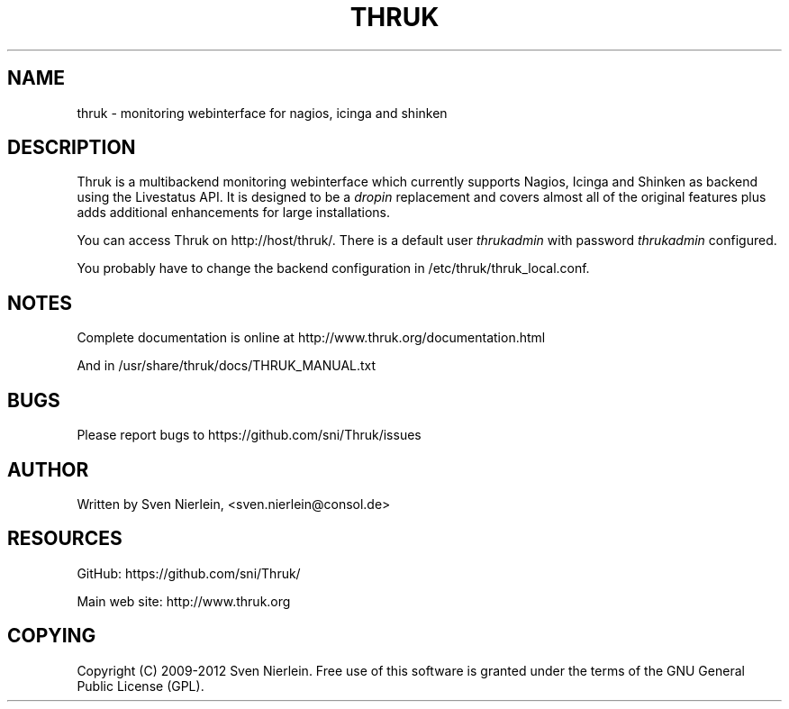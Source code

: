 '\" t
.\"     Title: thruk
.\"    Author: [see the "AUTHOR" section]
.\" Generator: DocBook XSL Stylesheets v1.75.2 <http://docbook.sf.net/>
.\"      Date: 02/13/2012
.\"    Manual: \ \&
.\"    Source: \ \&
.\"  Language: English
.\"
.TH "THRUK" "8" "02/13/2012" "\ \&" "\ \&"
.\" -----------------------------------------------------------------
.\" * Define some portability stuff
.\" -----------------------------------------------------------------
.\" ~~~~~~~~~~~~~~~~~~~~~~~~~~~~~~~~~~~~~~~~~~~~~~~~~~~~~~~~~~~~~~~~~
.\" http://bugs.debian.org/507673
.\" http://lists.gnu.org/archive/html/groff/2009-02/msg00013.html
.\" ~~~~~~~~~~~~~~~~~~~~~~~~~~~~~~~~~~~~~~~~~~~~~~~~~~~~~~~~~~~~~~~~~
.ie \n(.g .ds Aq \(aq
.el       .ds Aq '
.\" -----------------------------------------------------------------
.\" * set default formatting
.\" -----------------------------------------------------------------
.\" disable hyphenation
.nh
.\" disable justification (adjust text to left margin only)
.ad l
.\" -----------------------------------------------------------------
.\" * MAIN CONTENT STARTS HERE *
.\" -----------------------------------------------------------------
.SH "NAME"
thruk \- monitoring webinterface for nagios, icinga and shinken
.SH "DESCRIPTION"
.sp
Thruk is a multibackend monitoring webinterface which currently supports Nagios, Icinga and Shinken as backend using the Livestatus API\&. It is designed to be a \fIdropin\fR replacement and covers almost all of the original features plus adds additional enhancements for large installations\&.
.sp
You can access Thruk on http://host/thruk/\&. There is a default user \fIthrukadmin\fR with password \fIthrukadmin\fR configured\&.
.sp
You probably have to change the backend configuration in /etc/thruk/thruk_local\&.conf\&.
.SH "NOTES"
.sp
Complete documentation is online at http://www\&.thruk\&.org/documentation\&.html
.sp
And in /usr/share/thruk/docs/THRUK_MANUAL\&.txt
.SH "BUGS"
.sp
Please report bugs to https://github\&.com/sni/Thruk/issues
.SH "AUTHOR"
.sp
Written by Sven Nierlein, <sven\&.nierlein@consol\&.de>
.SH "RESOURCES"
.sp
GitHub: https://github\&.com/sni/Thruk/
.sp
Main web site: http://www\&.thruk\&.org
.SH "COPYING"
.sp
Copyright (C) 2009\-2012 Sven Nierlein\&. Free use of this software is granted under the terms of the GNU General Public License (GPL)\&.
